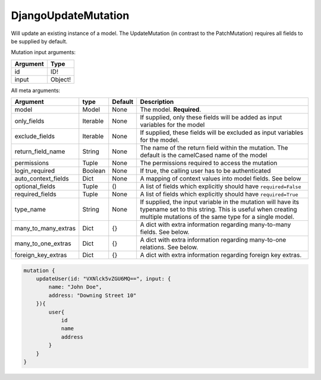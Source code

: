 .. _DjangoUpdateMutation:

================================
DjangoUpdateMutation
================================

Will update an existing instance of a model. The UpdateMutation (in
contrast to the PatchMutation) requires all fields to be supplied by
default.

Mutation input arguments:

+------------+-----------+
| Argument   | Type      |
+============+===========+
| id         | ID!       |
+------------+-----------+
| input      | Object!   |
+------------+-----------+

All meta arguments:

+--------------------------+------------+-----------+-----------------------------------------------------------------------------------------------------------------------------------------------------------------------------------+
| Argument                 | type       | Default   | Description                                                                                                                                                                       |
+==========================+============+===========+===================================================================================================================================================================================+
| model                    | Model      | None      | The model. **Required**.                                                                                                                                                          |
+--------------------------+------------+-----------+-----------------------------------------------------------------------------------------------------------------------------------------------------------------------------------+
| only\_fields             | Iterable   | None      | If supplied, only these fields will be added as input variables for the model                                                                                                     |
+--------------------------+------------+-----------+-----------------------------------------------------------------------------------------------------------------------------------------------------------------------------------+
| exclude\_fields          | Iterable   | None      | If supplied, these fields will be excluded as input variables for the model.                                                                                                      |
+--------------------------+------------+-----------+-----------------------------------------------------------------------------------------------------------------------------------------------------------------------------------+
| return\_field\_name      | String     | None      | The name of the return field within the mutation. The default is the camelCased name of the model                                                                                 |
+--------------------------+------------+-----------+-----------------------------------------------------------------------------------------------------------------------------------------------------------------------------------+
| permissions              | Tuple      | None      | The permissions required to access the mutation                                                                                                                                   |
+--------------------------+------------+-----------+-----------------------------------------------------------------------------------------------------------------------------------------------------------------------------------+
| login\_required          | Boolean    | None      | If true, the calling user has to be authenticated                                                                                                                                 |
+--------------------------+------------+-----------+-----------------------------------------------------------------------------------------------------------------------------------------------------------------------------------+
| auto\_context\_fields    | Dict       | None      | A mapping of context values into model fields. See below                                                                                                                          |
+--------------------------+------------+-----------+-----------------------------------------------------------------------------------------------------------------------------------------------------------------------------------+
| optional\_fields         | Tuple      | ()        | A list of fields which explicitly should have ``required=False``                                                                                                                  |
+--------------------------+------------+-----------+-----------------------------------------------------------------------------------------------------------------------------------------------------------------------------------+
| required\_fields         | Tuple      | None      | A list of fields which explicitly should have ``required=True``                                                                                                                   |
+--------------------------+------------+-----------+-----------------------------------------------------------------------------------------------------------------------------------------------------------------------------------+
| type\_name               | String     | None      | If supplied, the input variable in the mutation will have its typename set to this string. This is useful when creating multiple mutations of the same type for a single model.   |
+--------------------------+------------+-----------+-----------------------------------------------------------------------------------------------------------------------------------------------------------------------------------+
| many\_to\_many\_extras   | Dict       | {}        | A dict with extra information regarding many-to-many fields. See below.                                                                                                           |
+--------------------------+------------+-----------+-----------------------------------------------------------------------------------------------------------------------------------------------------------------------------------+
| many\_to\_one\_extras    | Dict       | {}        | A dict with extra information regarding many-to-one relations. See below.                                                                                                         |
+--------------------------+------------+-----------+-----------------------------------------------------------------------------------------------------------------------------------------------------------------------------------+
| foreign\_key\_extras     | Dict       | {}        | A dict with extra information regarding foreign key extras.                                                                                                                       |
+--------------------------+------------+-----------+-----------------------------------------------------------------------------------------------------------------------------------------------------------------------------------+


.. code:: graphql

    mutation {
        updateUser(id: "VXNlck5vZGU6MQ==", input: {
            name: "John Doe",
            address: "Downing Street 10"
        }){
            user{
                id
                name
                address
            }
        }
    }


